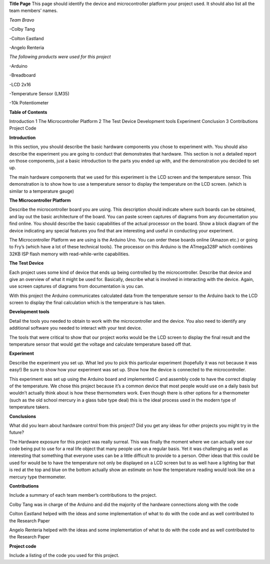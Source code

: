 **Title Page**
This page should identify the device and microcontroller platform your project used. It should also list all the team members’ names.

*Team Bravo*

-Colby Tang

-Colton Eastland

-Angelo Renteria

*The following products were used for this project*

-Arduino

-Breadboard

-LCD 2x16

-Temperature Sensor (LM35)

-10k Potentiometer

**Table of Contents**

Introduction			1
The Microcontroller Platform	2
The Test Device									
Development tools								
Experiment									
Conclusion			3
Contributions									
Project Code			

**Introduction**

In this section, you should describe the basic hardware components you chose to experiment with. You should also describe the experiment you are going to conduct that demonstrates that hardware. This section is not a detailed report on those components, just a basic introduction to   the parts you ended up with, and the demonstration you decided to set up.

The main hardware components that we used for this experiment is the LCD screen and the temperature sensor. This demonstration is to show how to use a temperature sensor to display the temperature on the LCD screen. (which is similar to a temperature gauge)

**The Microcontroller Platform**

Describe the microcontroller board you are using. This description should indicate where such boards can be obtained, and lay out the basic architecture of the board. You can paste screen captures of diagrams from any documentation you find online. You should describe the basic capabilities of the actual processor on the board. Show a block diagram of the device indicating any special features you find that are interesting and useful in conducting your experiment.

The Microcontroller Platform we are using is the Arduino Uno. You can order these boards online (Amazon etc.) or going to Fry’s (which have a lot of these technical tools). The processor on this Arduino is the ATmega328P which combines 32KB ISP flash memory with read-while-write capabilities.

**The Test Device**

Each project uses some kind of device that ends up being controlled by the microcontroller. Describe that device and give an overview of what it might be used for. Basically, describe what is involved in interacting with the device. Again, use screen captures of diagrams from documentation is you can.

With this project the Arduino communicates calculated data from the temperature sensor to the Arduino back to the LCD screen to display the final calculation which is the temperature is has taken.

**Development tools**

Detail the tools you needed to obtain to work with the microcontroller and the device. You also need to identify any additional software you needed to interact with your test device.

The tools that were critical to show that our project works would be the LCD screen to display the final result and the temperature sensor that would get the voltage and calculate temperature based off that.

**Experiment**

Describe the experiment you set up. What led you to pick this particular experiment (hopefully it was not because it was easy!) Be sure to show how your experiment was set up. Show how the device is connected to the microcontroller.

This experiment was set up using the Arduino board and implemented C and assembly code to have the correct display of the temperature. We chose this project because it’s a common device that most people would use on a daily basis but wouldn’t actually think about is how these thermometers work. Even though there is other options for a thermometer (such as the old school mercury in a glass tube type deal) this is the ideal process used in the modern type of temperature takers.

**Conclusions**

What did you learn about hardware control from this project? Did you get any ideas for other projects you might try in the future?

The Hardware exposure for this project was really surreal. This was finally the moment where we can actually see our code being put to use for a real life object that many people use on a regular basis. Yet it was challenging as well as interesting that something that everyone uses can be a little difficult to provide to a person. Other ideas that this could be used for would be to have the temperature not only be displayed on a LCD screen but to as well have a lighting bar that is red at the top and blue on the bottom actually show an estimate on how the temperature reading would look like on a mercury type thermometer. 


**Contributions**

Include a summary of each team member’s contributions to the project.

Colby Tang was in charge of the Arduino and did the majority of the hardware connections along with the code

Colton Eastland helped with the ideas and some implementation of what to do with the code and as well contributed to the Research Paper

Angelo Renteria helped with the ideas and some implementation of what to do with the code and as well contributed to the Research Paper


**Project code**

Include a listing of the code you used for this project.

